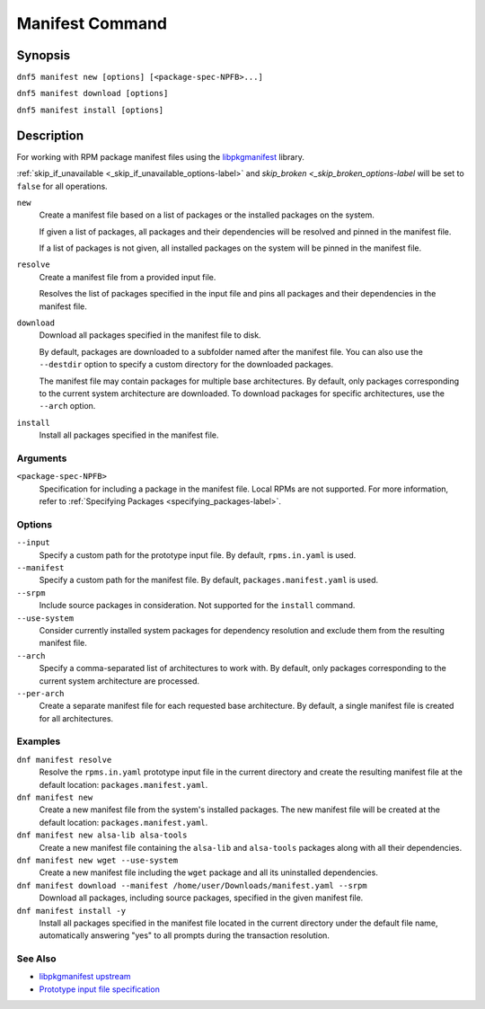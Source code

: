..
    Copyright Contributors to the DNF5 project.
    SPDX-License-Identifier: GPL-2.0-or-later
    Adapted from documentation for the DNF4 dnf-plugins-core manifest plugin

.. _manifest_plugin_ref-label:

##################
 Manifest Command
##################

Synopsis
========

``dnf5 manifest new [options] [<package-spec-NPFB>...]``

``dnf5 manifest download [options]``

``dnf5 manifest install [options]``


Description
===========

For working with RPM package manifest files using the `libpkgmanifest <https://github.com/rpm-software-management/libpkgmanifest>`_ library.

:ref:`skip_if_unavailable <_skip_if_unavailable_options-label>` and `skip_broken <_skip_broken_options-label` will be set to ``false`` for all operations.


``new``
    Create a manifest file based on a list of packages or the installed
    packages on the system.

    If given a list of packages, all packages and their dependencies will be
    resolved and pinned in the manifest file.

    If a list of packages is not given, all installed packages on the system
    will be pinned in the manifest file.

``resolve``
    Create a manifest file from a provided input file.

    Resolves the list of packages specified in the input file and pins all
    packages and their dependencies in the manifest file.

``download``
    Download all packages specified in the manifest file to disk.

    By default, packages are downloaded to a subfolder named after the
    manifest file. You can also use the ``--destdir`` option to
    specify a custom directory for the downloaded packages.

    The manifest file may contain packages for multiple base architectures.
    By default, only packages corresponding to the current system architecture
    are downloaded. To download packages for specific architectures, use the
    ``--arch`` option.

``install``
    Install all packages specified in the manifest file.

---------
Arguments
---------

``<package-spec-NPFB>``
    Specification for including a package in the manifest file.
    Local RPMs are not supported.
    For more information, refer to :ref:`Specifying Packages <specifying_packages-label>`.

-------
Options
-------

``--input``
    Specify a custom path for the prototype input file.
    By default, ``rpms.in.yaml`` is used.

``--manifest``
    Specify a custom path for the manifest file.
    By default, ``packages.manifest.yaml`` is used.

``--srpm``
    Include source packages in consideration.
    Not supported for the ``install`` command.

``--use-system``
    Consider currently installed system packages for dependency resolution
    and exclude them from the resulting manifest file.

``--arch``
    Specify a comma-separated list of architectures to work with.
    By default, only packages corresponding to the current system architecture are processed.

``--per-arch``
    Create a separate manifest file for each requested base architecture.
    By default, a single manifest file is created for all architectures.

--------
Examples
--------

``dnf manifest resolve``
    Resolve the ``rpms.in.yaml`` prototype input file in the current directory
    and create the resulting manifest file at the default location:
    ``packages.manifest.yaml``.

``dnf manifest new``
    Create a new manifest file from the system's installed packages. The new
    manifest file will be created at the default location:
    ``packages.manifest.yaml``.

``dnf manifest new alsa-lib alsa-tools``
    Create a new manifest file containing the ``alsa-lib`` and ``alsa-tools`` packages along
    with all their dependencies.

``dnf manifest new wget --use-system``
    Create a new manifest file including the ``wget`` package and all its uninstalled dependencies.

``dnf manifest download --manifest /home/user/Downloads/manifest.yaml --srpm``
    Download all packages, including source packages, specified in the given manifest file.

``dnf manifest install -y``
    Install all packages specified in the manifest file located in the current directory
    under the default file name, automatically answering "yes" to all prompts during the
    transaction resolution.

--------
See Also
--------

* `libpkgmanifest upstream <https://github.com/rpm-software-management/libpkgmanifest>`_
* `Prototype input file specification <https://github.com/konflux-ci/rpm-lockfile-prototype?tab=readme-ov-file#whats-the-input_file>`_
